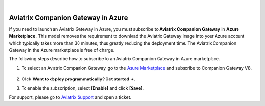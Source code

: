 .. raw:: html

    <meta name="robots" content="noindex, nofollow, noarchive, nosnippet, notranslate, noimageindex">
﻿

======================================
Aviatrix Companion Gateway in Azure
======================================


If you need to launch an Aviatrix Gateway in Azure, you must subscribe to
**Aviatrix Companion Gateway** in **Azure Marketplace**. This model removes
the requirement to download the Aviatrix Gateway image into your
Azure account which typically takes more than 30 minutes, thus
greatly reducing the deployment time. The Aviatrix Companion Gateway
in the Azure marketplace is free of charge.

The following steps describe how to subscribe to an Aviatrix Companion
Gateway in Azure marketplace.

1. To select an Aviatrix Companion Gateway, go to the `Azure Marketplace <https://azuremarketplace.microsoft.com/en-us/marketplace/apps/aviatrix-systems.aviatrix-companion-gateway-v5?tab=Overview>`_ and subscribe to Companion Gateway V8.

 |companion_gw|

2. Click **Want to deploy programmatically? Get started ->**.

|get_started|


3. To enable the subscription, select **[Enable]** and click **[Save]**.

|enable_program|

For support, please go to `Aviatrix Support <https://support.aviatrix.com>`_ and open a ticket.

.. |image0| image:: CompanionGateway_media/img_01.PNG
.. |image1| image:: CompanionGateway_media/img_02.PNG
.. |image2| image:: CompanionGateway_media/img_03_enable_and_save.PNG

.. |companion_gw| image:: CompanionGateway_media/companion_gw.png
   :scale: 30%

.. |get_started| image:: CompanionGateway_media/get_started.png
   :scale: 30%

.. |enable_program| image:: CompanionGateway_media/enable_program.png
   :scale: 30%

.. disqus::
